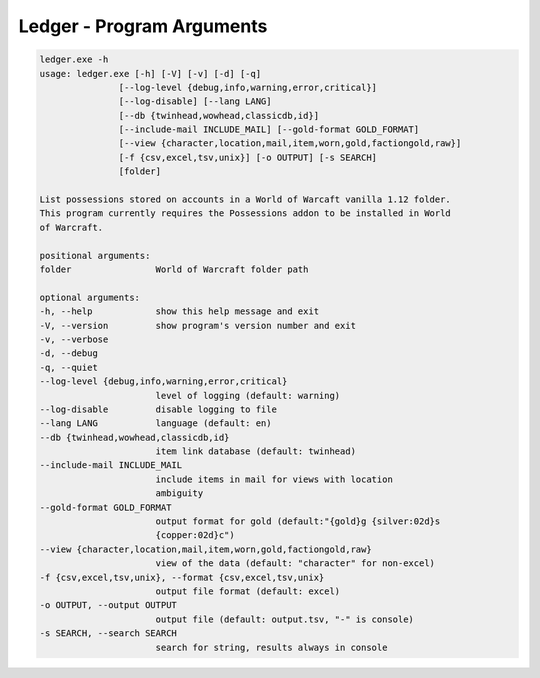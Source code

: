 .. _ref_ledger:

Ledger - Program Arguments
==========================

..  code-block:: doscon

    ledger.exe -h
    usage: ledger.exe [-h] [-V] [-v] [-d] [-q]
                   [--log-level {debug,info,warning,error,critical}]
                   [--log-disable] [--lang LANG]
                   [--db {twinhead,wowhead,classicdb,id}]
                   [--include-mail INCLUDE_MAIL] [--gold-format GOLD_FORMAT]
                   [--view {character,location,mail,item,worn,gold,factiongold,raw}]
                   [-f {csv,excel,tsv,unix}] [-o OUTPUT] [-s SEARCH]
                   [folder]

    List possessions stored on accounts in a World of Warcaft vanilla 1.12 folder.
    This program currently requires the Possessions addon to be installed in World
    of Warcraft.

    positional arguments:
    folder                World of Warcraft folder path

    optional arguments:
    -h, --help            show this help message and exit
    -V, --version         show program's version number and exit
    -v, --verbose
    -d, --debug
    -q, --quiet
    --log-level {debug,info,warning,error,critical}
                          level of logging (default: warning)
    --log-disable         disable logging to file
    --lang LANG           language (default: en)
    --db {twinhead,wowhead,classicdb,id}
                          item link database (default: twinhead)
    --include-mail INCLUDE_MAIL
                          include items in mail for views with location
                          ambiguity
    --gold-format GOLD_FORMAT
                          output format for gold (default:"{gold}g {silver:02d}s
                          {copper:02d}c")
    --view {character,location,mail,item,worn,gold,factiongold,raw}
                          view of the data (default: "character" for non-excel)
    -f {csv,excel,tsv,unix}, --format {csv,excel,tsv,unix}
                          output file format (default: excel)
    -o OUTPUT, --output OUTPUT
                          output file (default: output.tsv, "-" is console)
    -s SEARCH, --search SEARCH
                          search for string, results always in console